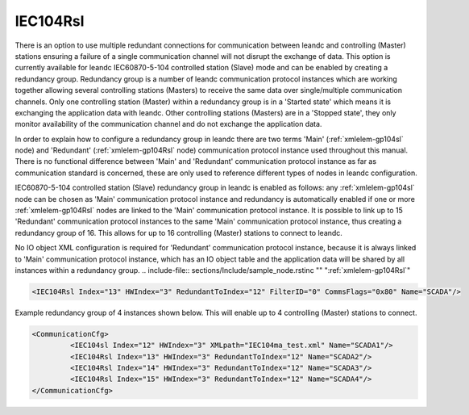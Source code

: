
.. _xmlelem-gp104Rsl:

IEC104Rsl
^^^^^^^^^

There is an option to use multiple redundant connections for communication between leandc and controlling 
(Master) stations ensuring a failure of a single communication channel will not disrupt the exchange of data. 
This option is currently available for leandc IEC60870-5-104 controlled station (Slave) mode and can be 
enabled by creating a redundancy group. Redundancy group is a number of leandc communication protocol
instances which are working together allowing several controlling stations (Masters) to receive the same data 
over single/multiple communication channels. Only one controlling station (Master) within a redundancy group is 
in a 'Started state' which means it is exchanging the application data with leandc. Other controlling stations 
(Masters) are in a 'Stopped state', they only monitor availability of the communication channel and do not 
exchange the application data.

In order to explain how to configure a redundancy group in leandc there are two terms 'Main' (:ref:`xmlelem-gp104sl` node) 
and 'Redundant' (:ref:`xmlelem-gp104Rsl` node) communication protocol instance used throughout this manual. There is no 
functional difference between 'Main' and 'Redundant' communication protocol instance as far as communication 
standard is concerned, these are only used to reference different types of nodes in leandc configuration.

IEC60870-5-104 controlled station (Slave) redundancy group in leandc is enabled as follows: any :ref:`xmlelem-gp104sl` 
node can be chosen as 'Main' communication protocol instance and redundancy is automatically enabled if one 
or more :ref:`xmlelem-gp104Rsl` nodes are linked to the 'Main' communication protocol instance. It is possible to link up to 15 
'Redundant' communication protocol instances to the same 'Main' communication protocol instance, thus 
creating a redundancy group of 16. This allows for up to 16 controlling (Master) stations to connect to leandc.

No IO object XML configuration is required for 'Redundant' communication protocol instance, because it is 
always linked to 'Main' communication protocol instance, which has an IO object table and the application data 
will be shared by all instances within a redundancy group. 
.. include-file:: sections/Include/sample_node.rstinc "" ":ref:`xmlelem-gp104Rsl`"

.. code-block:: none

   <IEC104Rsl Index="13" HWIndex="3" RedundantToIndex="12" FilterID="0" CommsFlags="0x80" Name="SCADA"/>


.. include-file:: sections/Include/table_gp.rstinc "" "tabid-gp104Rsl" "IEC104Rsl"

.. include-file:: sections/Include/gp_sl_Index.rstinc "" 

.. include-file:: sections/Include/gp_HWIndex.rstinc "" ":ref:`xmlelem-tcpserver`.\ :ref:`xmlattr-TCPSERVERIndex`"
		:inlinetip:`Multiple` :ref:`xmlelem-gp104Rsl` :inlinetip:`instances can share the same hardware node.`

   * :attr:	:xmlattr:`RedundantToIndex`
     :val:	|gpindexrange|
     :desc:	Link 'Redundant' protocol instance to 'Main' instance.
		Use value of the :ref:`xmlelem-gp104sl`.\ :ref:`xmlattr-gp104slIndex` attribute.

.. include-file:: sections/Include/gp_FilterID.rstinc ""

.. include-file:: sections/Include/gp_CommsFlags.rstinc ""

.. include-file:: sections/Include/Name_wodef.rstinc ""

Example redundancy group of 4 instances shown below.
This will enable up to 4 controlling (Master) stations to connect.

.. code-block:: none

   <CommunicationCfg> 
            <IEC104sl Index="12" HWIndex="3" XMLpath="IEC104ma_test.xml" Name="SCADA1"/>
            <IEC104Rsl Index="13" HWIndex="3" RedundantToIndex="12" Name="SCADA2"/>
            <IEC104Rsl Index="14" HWIndex="3" RedundantToIndex="12" Name="SCADA3"/>
            <IEC104Rsl Index="15" HWIndex="3" RedundantToIndex="12" Name="SCADA4"/>
   </CommunicationCfg>

